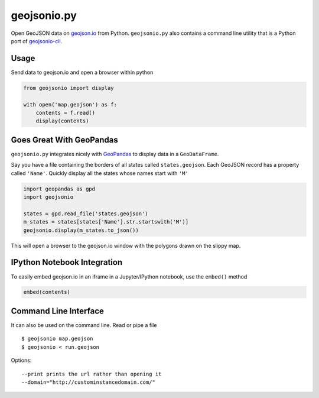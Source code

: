 ============
geojsonio.py
============

Open GeoJSON data on `geojson.io <http://geojson.io>`_ from Python.
``geojsonio.py`` also contains a command line utility that is a Python port of `geojsonio-cli
<https://github.com/mapbox/geojsonio-cli>`_.

.. image:: https://travis-ci.org/jwass/geojsonio.py.svg?branch=master
    :target: https://travis-ci.org/jwass/geojsonio.py

Usage
-----

Send data to geojson.io and open a browser within python

.. code-block:: python

    from geojsonio import display
    
    with open('map.geojson') as f:
        contents = f.read()
        display(contents)
    
Goes Great With GeoPandas
-------------------------
``geojsonio.py`` integrates nicely with `GeoPandas <https://github.com/geopandas/geopandas>`_ to
display data in a ``GeoDataFrame``.

Say you have a file containing the borders of all states called ``states.geojson``. Each GeoJSON record has a
property called ``'Name'``. Quickly display all the states whose names start with ``'M'``

.. code-block:: python

    import geopandas as gpd
    import geojsonio
    
    states = gpd.read_file('states.geojson')
    m_states = states[states['Name'].str.startswith('M')]
    geojsonio.display(m_states.to_json())

This will open a browser to the geojson.io window with the polygons drawn on the slippy map.

IPython Notebook Integration
----------------------------
    
To easily embed geojson.io in an iframe in a Jupyter/IPython notebook, use
the ``embed()`` method

.. code-block:: python

    embed(contents)

Command Line Interface
----------------------

It can also be used on the command line. Read or pipe a file

::

    $ geojsonio map.geojson
    $ geojsonio < run.geojson

Options:

::

    --print prints the url rather than opening it
    --domain="http://custominstancedomain.com/"
